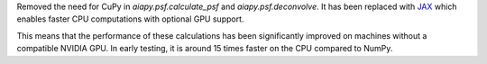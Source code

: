Removed the need for CuPy in `aiapy.psf.calculate_psf` and `aiapy.psf.deconvolve`.
It has been replaced with `JAX <https://docs.jax.dev/en/latest/>`__ which enables faster CPU computations with optional GPU support.

This means that the performance of these calculations has been significantly improved on machines without a compatible NVIDIA GPU.
In early testing, it is around 15 times faster on the CPU compared to NumPy.
